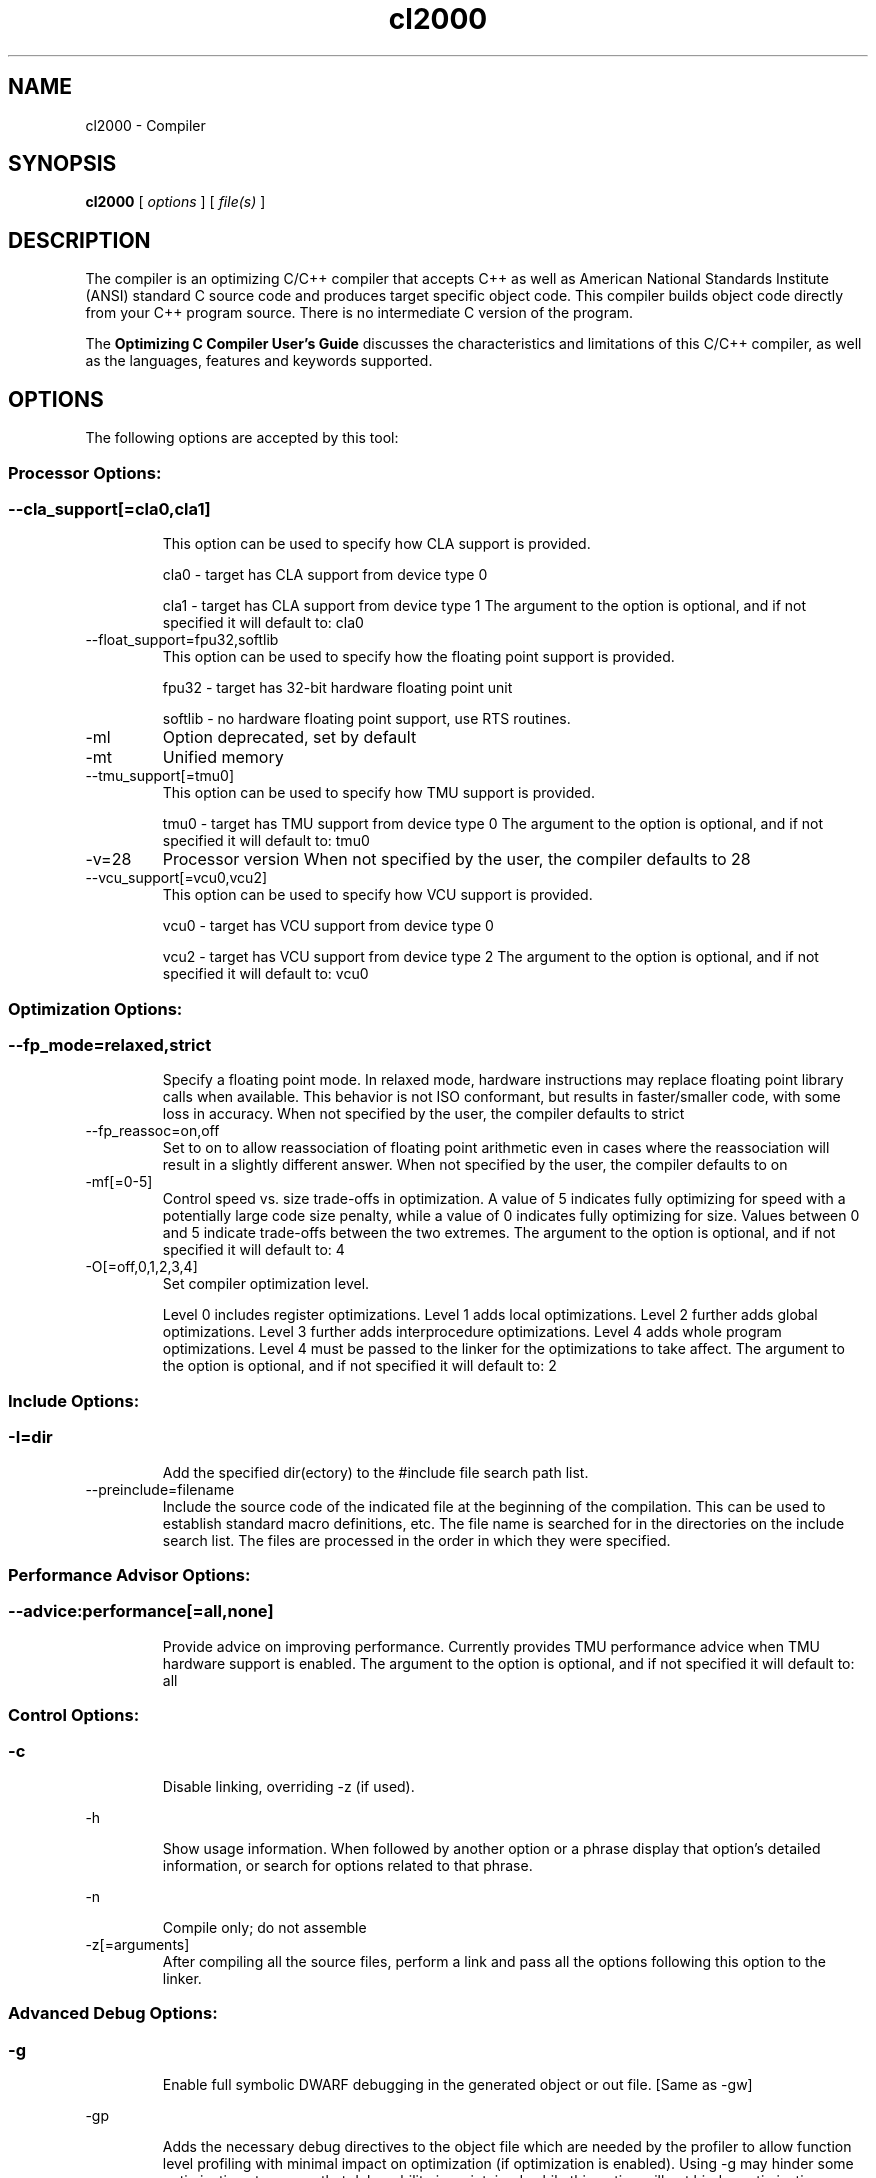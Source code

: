 .bd B 3
.TH cl2000 1 "Jun 23, 2016" "TI Tools" "TI Code Generation Tools"
.SH NAME
cl2000 - Compiler
.SH SYNOPSIS
.B cl2000
[
.I options
] [
.I file(s)
]
.SH DESCRIPTION
The compiler is an optimizing C/C++ compiler that accepts C++ as well as American National Standards Institute (ANSI) standard C source code and produces target specific object code.  This compiler builds object code directly from your C++ program source.  There is no intermediate C version of the program.

The 
.B Optimizing C Compiler User's Guide
discusses the characteristics and limitations of this C/C++ compiler, as well as the languages, features and keywords supported.
.SH OPTIONS
The following options are accepted by this tool:
.SS Processor Options:
.SS
.TP
--cla_support[=cla0,cla1]
This option can be used to specify how CLA support is provided.

cla0 - target has CLA support from device type 0

cla1 - target has CLA support from device type 1 The argument to the option is optional, and if not specified it will default to: cla0
.TP
--float_support=fpu32,softlib
This option can be used to specify how the floating point support is provided.

fpu32 - target has 32-bit hardware floating point unit

softlib - no hardware floating point support, use RTS routines.
.TP
-ml
Option deprecated, set by default
.TP
-mt
Unified memory
.TP
--tmu_support[=tmu0]
This option can be used to specify how TMU support is provided.

tmu0 - target has TMU support from device type 0 The argument to the option is optional, and if not specified it will default to: tmu0
.TP
-v=28
Processor version When not specified by the user, the compiler defaults to 28
.TP
--vcu_support[=vcu0,vcu2]
This option can be used to specify how VCU support is provided.

vcu0 - target has VCU support from device type 0

vcu2 - target has VCU support from device type 2 The argument to the option is optional, and if not specified it will default to: vcu0
.SS Optimization Options:
.SS
.TP
--fp_mode=relaxed,strict
Specify a floating point mode. In relaxed mode, hardware instructions may replace floating point library calls when available. This behavior is not ISO conformant, but results in faster/smaller code, with some loss in accuracy. When not specified by the user, the compiler defaults to strict
.TP
--fp_reassoc=on,off
Set to on to allow reassociation of floating point arithmetic even in cases where the reassociation will result in a slightly different answer. When not specified by the user, the compiler defaults to on
.TP
-mf[=0-5]
Control speed vs. size trade-offs in optimization.  A value of 5 indicates fully optimizing for speed with a potentially large code size penalty, while a value of 0 indicates fully optimizing for size. Values between 0 and 5 indicate trade-offs between the two extremes. The argument to the option is optional, and if not specified it will default to: 4
.TP
-O[=off,0,1,2,3,4]
Set compiler optimization level.

Level 0 includes register optimizations.  Level 1 adds local optimizations. Level 2 further adds global optimizations. Level 3 further adds interprocedure optimizations. Level 4 adds whole program optimizations. Level 4 must be passed to the linker for the optimizations to take affect. The argument to the option is optional, and if not specified it will default to: 2
.SS Include Options:
.SS
.TP
-I=dir
Add the specified dir(ectory) to the #include file search path list.
.TP
--preinclude=filename
Include the source code of the indicated file at the beginning of the compilation. This can be used to establish standard macro definitions, etc. The file name is searched for in the directories on the include search list. The files are processed in the order in which they were specified.
.SS Performance Advisor Options:
.SS
.TP
--advice:performance[=all,none]
Provide advice on improving performance.  Currently provides TMU performance advice when TMU hardware support is enabled. The argument to the option is optional, and if not specified it will default to: all
.SS Control Options:
.SS
.TP
-c
Disable linking, overriding -z (if used).
.TP
-h
Show usage information.  When followed by another option or a phrase display that option's detailed information, or search for options related to that phrase.
.TP
-n
Compile only; do not assemble
.TP
-z[=arguments]
After compiling all the source files, perform a link and pass all the options following this option to the linker.
.SS Advanced Debug Options:
.SS
.TP
-g
Enable full symbolic DWARF debugging in the generated object or out file. [Same as -gw]
.TP
-gp
Adds the necessary debug directives to the object file which are needed by the profiler to allow function level profiling with minimal impact on optimization (if optimization is enabled). Using -g may hinder some optimizations to ensure that debugability is maintained, while this option will not hinder optimization.

You will still be able to set breakpoints and profile on function-level boundaries, but you will not be able to single-step through code as with full debug ability.
.TP
-gt
Enable full symbolic COFF debugging in the generated object or out file (DEPRECATED).
.TP
-gw
Enable full symbolic DWARF debugging in the generated object or out file. [Same as -g]
.TP
-mn[=on,off]
Optimize fully in the presence of debug (DEPRECATED) The argument to the option is optional, and if not specified it will default to: on
.TP
--symdebug:dwarf_version=2,3,4
Specify DWARF version
.TP
--symdebug:keep_all_types
Keep referenced type info (default for elf w/ debug)
.TP
--symdebug:none
Disable debug and suppress all symbolic debug information from being included in the generated object or out file.
.TP
--symdebug:skeletal
Enable symbolic debug information for program analysis. (DEPRECATED)
.SS Language Options:
.SS
.TP
--c++03
Compile program in C++03 mode.
.TP
--c89
Compile program in ANSI C89 mode.
.TP
--c99
Compile program in C99 mode.
.TP
--cla_default
Treat C files as CLA files
.TP
--exceptions
Enable C++ exception handling
.TP
-fg
Treat C files as C++ files
.TP
--float_operations_allowed=all,32,64,none
Control the acceptable precision of floating point operations. The default is all.
.TP
--gcc
This option enables the support for GCC extensions.  This feature is incompatible with strict ANSI mode.
.TP
--keep_unneeded_statics
The parser, by default, will remark about and then remove any unreferenced static variables.  This option will keep the parser from deleting unreferenced static variables and any static functions that are, in turn referenced by these variables.
.TP
-pc
Enable parser support for multibyte character sequences in comments, string literals, and character constants.
.TP
-pe
Enable support for embedded C++
.TP
--pending_instantiations=#
The number of template instantiations that may be in progress at any given time. Use 0 to specify an unlimited number.
.TP
-pi
Ignore the inline keyword while parsing.
.TP
-pk
Enable K & R C compatibility.
.TP
-pl
Output raw listing to .rl file
.TP
-pm
Enable program mode compilation.
.TP
-pn
Disable intrinsic functions in the parser.
.TP
-pr
Enable relaxed ANSI source parsing mode.
.TP
-ps
Enable strict ANSI source parsing mode.  Any source violating strict ANSI guidelines will generate a parsing error.
.TP
-px
Output xref listing to .crl file
.TP
-rtti
Support C++ run-time type information
.TP
--static_template_instantiation
All template entities are instantiated as needed in the file.  The instantiations are given internal (static) linkage.
.SS Parser Preprocessing Options:
.SS
.TP
-ppa
This option instructs the compiler to additionally continue compilation of the source file (rather than exiting) after generating a pre-processing .pp output file such as those generated by -ppd (dependencies) -ppi (included files), or -ppm (macros).
.TP
-ppc
Only preprocess the source file(s) and then stop; maintain source comments in the output.
.TP
-ppd[=filename]
Generate a dependency list for the source file into the file <filename>.pp and then exit.  Optionally, name the output file.  The output will include all files included in the source file as well as any of the files included.  Also see the -ppa option to continue compilation after generating the dependency list (similar to gcc).
.TP
-ppi[=filename]
Generate an include list for the source file into the file <filename>.pp and then exit.  Optionally, name the output file.  The output will include only those files directly included by the source file.   Also see the -ppa option to continue compilation after generating the include list (similar to gcc).
.TP
-ppl
Only preprocess the source file(s) and then stop; maintain #line directives in the output..
.TP
-ppm[=filename]
Generate a list of predefined and user defined macros for the source file into the file <filename>.pp and then exit.  Optionally, name the output file. The output will include only those files directly included by the source file.   Also see the -ppa option to continue compilation after generating the macro list (similar to gcc).
.TP
-ppo
Only preprocess the source file(s) and then stop.
.SS Predefined Symbols Options:
.SS
.TP
-D=NAME[=value]
Pre-define a symbol with the id 'NAME', optionally setting it's contents to 'value'.
.TP
-U=NAME
Undefine the symbol with the id 'NAME'.
.SS Diagnostic Options:
.SS
.TP
--compiler_revision
Print out the compiler release revision and exit.
.TP
--diag_wrap[=on,off]
Set diagnostic messages to wrap at 79 columns (on) or not (off). The argument to the option is optional, and if not specified it will default to: on
.TP
-pdb
Line buffer diagnostic output to reduce message mixing when compiling in parallel.
.TP
-pdel=count
Set error limit to <count>
.TP
-pden
Emit the diagnostic identifier numbers along with diagnostic messages.  These identifiers can be used with options such as -pds to suppress a specific diagnostic.
.TP
-pdew
Treat warnings as errors
.TP
-pdf
Write diagnostics to an .err file instead of the standard output.  The file name with be the same as the source file but with an .err extension.
.TP
-pdr
Issue remarks, which are normally suppressed.
.TP
-pds=id
Suppress diagnostic <id>
.TP
-pdse=id
Treat diagnostic <id> as error
.TP
-pdsr=id
Treat diagnostic <id> as remark
.TP
-pdsw=id
Treat diagnostic <id> as warning
.TP
-pdv
Enable verbose diagnostic information from the parser, including the source line of the error and an indicator of the error position within the line.
.TP
-pdw
Suppress all parser warnings.
.TP
-q
Suppress common compiler non-diagnostic output.  Remarks, errors and warnings will still be generated, as well as feature specific status.
.TP
-qq
Suppress all compiler non-diagnostic output.  Remarks, errors and warnings will still be generated.
.TP
--section_sizes[=on,off]
Output section size summary information for code, const, and data. The argument to the option is optional, and if not specified it will default to: on
.TP
--tool_versions
Print version numbers for each tool [Same as -version, -versions]
.TP
--verbose
Display progress information and toolset version when executing.
.TP
-version
Print version numbers for each tool [Same as -versions, --tool_versions]
.TP
-versions
Print version numbers for each tool [Same as -version, --tool_versions]
.SS Runtime Model Options:
.SS
.TP
--asm_code_fill=#
A 16-bit fill value used by the assembler when creating holes for the .align directive in .text section or any section that has a valid instruction encoded.
.TP
--asm_data_fill=#
A 16-bit fill value used by the assembler when creating holes for the .align directive in any section that does not have a valid instruction encoded.
.TP
--gen_data_subsections=on,off
Placing structs and arrays in subsections allows the linker to remove unused data at link time. For C28x, this can have a negative impact on optimizing dp loads, which can result in less efficient code. If the option is not specified, the default behavior is off
.TP
-gpp
Enable power profiling support by inserting NOPs into the frame code.  These NOPs can then be instrumented by the power profiling tooling to track power usage of functions.  If the power profiling tool is not used, this option will increase the cycle count of each function because of the NOPs.  This switch also disables optimizations that cannot be handled by the power-profiler.
.TP
-m20
C2XLP source compatibility
.TP
-md
No DP load optimization
.TP
-mi
Don't generate RPT instructions
.TP
-mo[=on,off]
Placing functions in subsections allows the linker to remove unused functions at link time. If the option is not specified, the default behavior for C28x is off. The default behavior for CLA is on The argument to the option is optional, and if not specified it will default to: on
.TP
-mv[=nops]
Pipeline protect volatiles by <nops> nops (C27x) [def: 2]
.TP
--ramfunc[=on,off]
Indicate that each function will be run out of RAM. Functions will be placed in RAM and optimized for RAM execution. Equivalent to specifying __attribute__((ramfunc)) on all functions in the translation units compiled with this option. For additional information, see http://processors.wiki.ti.com/index.php/Ramfunc_Attribute The argument to the option is optional, and if not specified it will default to: on
.TP
--rpt_threshold=0-256
Specify max number of repetitions in a RPT instruction
.TP
--sat_reassoc=on,off
Set to on to allow reassociation of saturating arithmetic even in cases where the reassociation will cause saturation to occur differently. When not specified by the user, the compiler defaults to off
.SS Advanced Optimizations Options:
.SS
.TP
-ma
Assume called funcs create hidden aliases (rare)
.TP
-ms
Optimize for code size
.TP
-oi[=size]
Specify threshold for automatic inlining
.TP
-on=0-2
Set the optimizer information file level, or disable with 0. Level 1 includes basic information.  Level 2 includes detailed information.  The file will be created in the assembly directory if a custom asm directory is specified on the command line otherwise it will be created in the object file directory.
.TP
-op=0-3
Specify assumptions to make about function calls when optimizing.

Level 0 (-op0) indicates that the module has functions that are called from other modules.

Level 1 (-op1) indicates that the module does not have functions that are called by other modules but has global variables that are modified in other modules.

Level 2 (-op2) indicates that the module does not have functions that are called or globals that are modified by other modules.

Level 3 (-op3) indicates that the module has functions that are called by other modules but does not have globals that are modified by other modules.
.TP
--remove_hooks_when_inlining
Remove the entry and exit hooks from the bodies of inlined functions.
.TP
--single_inline
Inline function that are called only once.  Will inline these functions even if auto inlining has been turned off (-oi0)
.SS Entry/Exit Hook Options:
.SS
.TP
--entry_hook[=hook_function_name]
Insert this call at entry to each function The argument to the option is optional, and if not specified it will default to: __entry_hook
.TP
--entry_parm=name,address,none
Pass caller's name or address to entry hook
.TP
--exit_hook[=hook_function_name]
Insert this call at exit from each function The argument to the option is optional, and if not specified it will default to: __exit_hook
.TP
--exit_parm=name,address,none
Pass caller's name or address to exit hook
.SS Feedback and Analysis Options:
.SS
.TP
--analyze=codecov,callgraph
Generate analysis information about code coverage or call graph information in the form of CSV files.  This information can then be read and interpreted by other tools.  For example, the cache layout tool, clt6x, can be used to interpret the call graph information and produce a preferred function order that can be incorporated into the application link.  The compiler can only generate one kind of analysis information for a given invocation of the compiler.
.TP
--analyze_only
Generate analysis only; do not continue compilation. This option is used in combination with the --analyze option to instruct the compiler to halt the compilation after it has completed the generation of analysis information requested in the --analyze option.
.TP
--gen_profile_info
Instrument the object code that is generated for a compilation with path profiling information.  The compiler will annotate the code that is generated for an application so that, when executed, the application can generate information about which code paths were executed and how often.  This profile data can then be used by subsequent compiles to analyze code coverage or call graph information to assist with subsequent development.
.TP
--use_profile_info[=filelist]
This option is used in combination with the --analyze option to generate analysis information about code coverage or call graph information in the form of CSV files.  This information can then be read and interpreted by other tools.  For example, the cache layout tool, clt6x, can be used to interpret the call graph information and produce a preferred function order that can be incorporated into the application link.  The compiler can only generate one kind of analysis information for a given invocation of the compiler.
.SS Library Function Assumptions Options:
.SS
.TP
-ol0
File redefines an RTS library function.
.TP
-ol1
File contains an RTS library function.
.TP
-ol2
File does not define any RTS library func (def.)
.TP
--printf_support=nofloat,minimal,full
The printf and scanf families of functions are large because they provide complex formatting capabilities, which may not be required in typical embedded applications.  Use this option to reduce code size by eliminating features.  This option must be specified at link time.

Use '--printf_support=nofloat' to exclude support for printing and scanning floating values.  All format specifiers except %f, %F, %g, %G, %e, and %E are supported.

Use '--printf_support=minimal' to exclude support for width and precision flags and all format specifiers except %%, %d %o, %c, %s, and %x.
.SS Assembler Options:
.SS
.TP
-aa
Generate absolute listing file
.TP
-ac
Symbol names are not case-significant
.TP
-ad=NAME[=value]
Pre-define the assembly symbol NAME, optionally setting its contents to 'value'.
.TP
-ahc=filename
Simulate source '.copy filename'
.TP
-ahi=filename
Simulate source '.include filename'
.TP
-al
Generate listing file
.TP
-apd[=filename]
Generate assembly dependency information.  Optionally, name the assembly dependency file.
.TP
-api
Generate first-level assembly include file list
.TP
-as
Keep local symbols in output file
.TP
-au=NAME
Undefine assembly symbol NAME
.TP
-ax
Generate cross reference file
.TP
--flash_prefetch_warn
Assembler will issue a warning if a program data access instruction follows within 8 words of a BF/SBF instruction.  As outlined in TMS320C281X/TMS320F281X DSP Silicon Errata document SPRZ193K, page 7, section titled 'Memory: Flash and OTP Prefetch Buffer Overflow' the flash prefetch buffer may overflow if this instruction sequence is executed from flash or OTP with the flash prefetch buffer enabled. Whether or not an overflow actually occurs depends on the instruction sequence, flash wait states and CPU pipeline stall. If an overflow occurs it will result in execution of invalid opcodes. Instructions that use program memory addressing include MAC/XMAC, DMAC/XMACD, QMACL, IMACL, PREAD/XPREAD, and PWRITE/XPWRITE
.TP
-k
Keep the generated assembly language (.asm) file
.TP
-mg
Generate asm debug directive
.TP
-mw
Generate asm extended warnings
.TP
-mx
Preprocess assembly source, expand macros.
.TP
-s
Generate interlisted assembly file
.TP
-ss
Generate C source interlisted assembly file
.SS File Type Specifier Options:
.SS
.TP
-fa=filename
File is an assembly file (default for .asm)
.TP
-fc=filename
File is a C file (default for .c/no ext)
.TP
-fo=filename
File is an object file (default for .obj)
.TP
-fp=filename
File is a C++ file (default for .C .cpp .cc)
.SS Directory Specifier Options:
.SS
.TP
-fb=dir
Absolute listing directory (default is .obj dir)
.TP
-fe=filename
Compilation output file name, can override --obj_directory
.TP
-ff=dir
Listing/xref file directory (default is .obj dir)
.TP
-fr=dir
Object file directory (default is .)
.TP
-fs=dir
Assembly file directory (default is .)
.TP
-ft=dir
Temporary file directory (default is .)
.TP
--pp_directory=dir
Place preprocessor output files in specified directory.  The directory must exist prior to compiler invocation.
.SS Default File Extensions Options:
.SS
.TP
-ea=.ext
Extension for assembly files (default is .asm)
.TP
-ec=.ext
Extension for C files (default is .c)
.TP
-eo=.ext
Extension for object files (default is .obj)
.TP
-ep=.ext
Extension for C++ files (default is .cpp)
.TP
-es=.ext
Extension for listing files (default is .lst)
.SS Command Files Options:
.SS
.TP
-@=filename
Read additional compile options the specified filename.
.SS MISRA-C:2004 Options:
.SS
.TP
--check_misra[=RULE]
Enable verification of the MISRA-C:2004 rules, 'Guidelines for the use of the C language in critical systems.' For information on MISRA-C, see http://www.misra.org.uk.  MISRA and MISRA-C are trademarks of MIRA Ltd. The argument to the option is optional, and if not specified it will default to: all
.TP
--misra_advisory=error,warning,remark,suppress
Set diagnostic severity level for the MISRA advisory class of rules.  See the --check_misra option for further information.
.TP
--misra_required=error,warning,remark,suppress
Set the diagnostic severity level for the MISRA required class of rules.  See the --check_misra option for further information.
.SH EXIT STATUS
The following error values are returned:
.PD 0
.TP 10
.B 0
Successful completion.
.TP
.B >0
Unsuccessful completion; an error occured.
.PD
.SH COPYRIGHT
.TP
Copyright (c) 2016, Texas Instruments, Inc.
